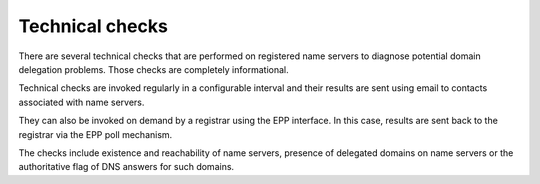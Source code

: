 


Technical checks
----------------

There are several technical checks that are performed on registered
name servers to diagnose potential domain delegation problems.
Those checks are completely informational.

Technical checks are invoked regularly in a configurable interval and
their results are sent using email to contacts associated with name servers.

They can also be invoked on demand by a registrar using the EPP interface.
In this case, results are sent back to the registrar via the EPP poll mechanism.

The checks include existence and reachability of name servers,
presence of delegated domains on name servers or the authoritative
flag of DNS answers for such domains.
